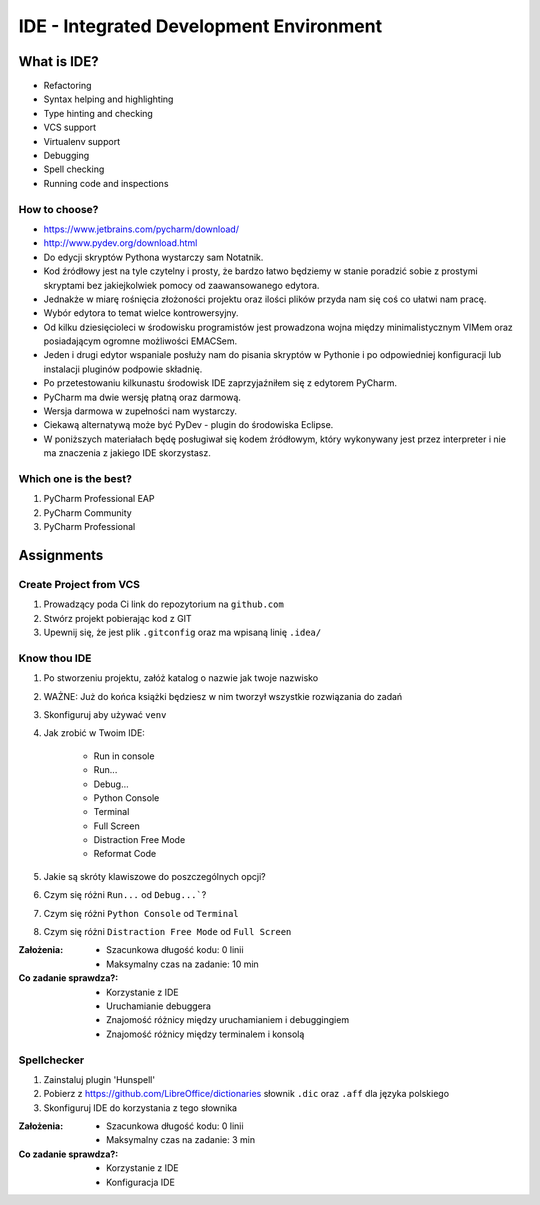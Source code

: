 ****************************************
IDE - Integrated Development Environment
****************************************


What is IDE?
============
* Refactoring
* Syntax helping and highlighting
* Type hinting and checking
* VCS support
* Virtualenv support
* Debugging
* Spell checking
* Running code and inspections

How to choose?
--------------
* https://www.jetbrains.com/pycharm/download/
* http://www.pydev.org/download.html

* Do edycji skryptów Pythona wystarczy sam Notatnik.
* Kod źródłowy jest na tyle czytelny i prosty, że bardzo łatwo będziemy w stanie poradzić sobie z prostymi skryptami bez jakiejkolwiek pomocy od zaawansowanego edytora.
* Jednakże w miarę rośnięcia złożoności projektu oraz ilości plików przyda nam się coś co ułatwi nam pracę.
* Wybór edytora to temat wielce kontrowersyjny.
* Od kilku dziesięcioleci w środowisku programistów jest prowadzona wojna między minimalistycznym VIMem oraz posiadającym ogromne możliwości EMACSem.
* Jeden i drugi edytor wspaniale posłuży nam do pisania skryptów w Pythonie i po odpowiedniej konfiguracji lub instalacji pluginów podpowie składnię.
* Po przetestowaniu kilkunastu środowisk IDE zaprzyjaźniłem się z edytorem PyCharm.
* PyCharm ma dwie wersję płatną oraz darmową.
* Wersja darmowa w zupełności nam wystarczy.
* Ciekawą alternatywą może być PyDev - plugin do środowiska Eclipse.
* W poniższych materiałach będę posługiwał się kodem źródłowym, który wykonywany jest przez interpreter i nie ma znaczenia z jakiego IDE skorzystasz.

Which one is the best?
----------------------
#. PyCharm Professional EAP
#. PyCharm Community
#. PyCharm Professional


Assignments
===========

Create Project from VCS
-----------------------
#. Prowadzący poda Ci link do repozytorium na ``github.com``
#. Stwórz projekt pobierając kod z GIT
#. Upewnij się, że jest plik ``.gitconfig`` oraz ma wpisaną linię ``.idea/``

Know thou IDE
-------------
#. Po stworzeniu projektu, załóż katalog o nazwie jak twoje nazwisko
#. WAŻNE: Już do końca książki będziesz w nim tworzył wszystkie rozwiązania do zadań
#. Skonfiguruj aby używać ``venv``
#. Jak zrobić w Twoim IDE:

    * Run in console
    * Run...
    * Debug...
    * Python Console
    * Terminal
    * Full Screen
    * Distraction Free Mode
    * Reformat Code

#. Jakie są skróty klawiszowe do poszczególnych opcji?
#. Czym się różni ``Run...`` od ``Debug...```?
#. Czym się różni ``Python Console`` od ``Terminal``
#. Czym się różni ``Distraction Free Mode`` od ``Full Screen``

:Założenia:
    * Szacunkowa długość kodu: 0 linii
    * Maksymalny czas na zadanie: 10 min

:Co zadanie sprawdza?:
    * Korzystanie z IDE
    * Uruchamianie debuggera
    * Znajomość różnicy między uruchamianiem i debuggingiem
    * Znajomość różnicy między terminalem i konsolą

Spellchecker
------------
#. Zainstaluj plugin 'Hunspell'
#. Pobierz z https://github.com/LibreOffice/dictionaries słownik ``.dic`` oraz ``.aff`` dla języka polskiego
#. Skonfiguruj IDE do korzystania z tego słownika

:Założenia:
    * Szacunkowa długość kodu: 0 linii
    * Maksymalny czas na zadanie: 3 min

:Co zadanie sprawdza?:
    * Korzystanie z IDE
    * Konfiguracja IDE